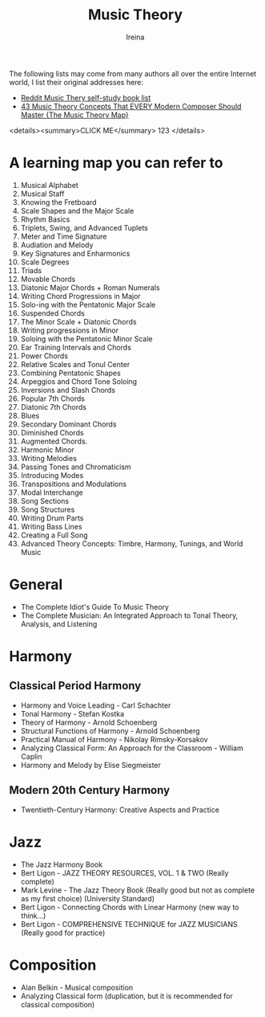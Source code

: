 #+Title:  Music Theory
#+Author: Ireina

:THANKS:
The following lists may come from many authors all over the entire Internet world, I list their original addresses here:
- [[https://www.reddit.com/r/musictheory/comments/b7abzi/the_ultimate_collection_of_selfstudy_music_theory/][Reddit Music Thery self-study book list]]
- [[https://www.youtube.com/watch?v=qeS8txkoUH4][43 Music Theory Concepts That EVERY Modern Composer Should Master {The Music Theory Map}]]
:END:


<details><summary>CLICK ME</summary>
123
</details>

* A learning map you can refer to
1. Musical Alphabet
2. Musical Staff
3. Knowing the Fretboard
4. Scale Shapes and the Major Scale
5. Rhythm Basics
6. Triplets, Swing, and Advanced Tuplets
7. Meter and Time Signature
8. Audiation and Melody
9. Key Signatures and Enharmonics
10. Scale Degrees
11. Triads
12. Movable Chords
13. Diatonic Major Chords + Roman Numerals
14. Writing Chord Progressions in Major
15. Solo-ing with the Pentatonic Major Scale
16. Suspended Chords
17. The Minor Scale + Diatonic Chords
18. Writing progressions in Minor
19. Soloing with the Pentatonic Minor Scale
20. Ear Training Intervals and Chords
21. Power Chords
22. Relative Scales and Tonul Center
23. Combining Pentatonic Shapes
24. Arpeggios and Chord Tone Soloing
25. Inversions and Slash Chords
26. Popular 7th Chords
27. Diatonic 7th Chords
28. Blues
29. Secondary Dominant Chords
30. Diminished Chords
31. Augmented Chords.
32. Harmonic Minor
33. Writing Melodies
34. Passing Tones and Chromaticism
35. Introducing Modes
36. Transpositions and Modulations
37. Modal Interchange
38. Song Sections
39. Song Structures
40. Writing Drum Parts
41. Writing Bass Lines
42. Creating a Full Song
43. Advanced Theory Concepts: Timbre, Harmony, Tunings, and World Music



* General
- The Complete Idiot's Guide To Music Theory
- The Complete Musician: An Integrated Approach to Tonal Theory, Analysis, and Listening


* Harmony
** Classical Period Harmony
- Harmony and Voice Leading - Carl Schachter
- Tonal Harmony - Stefan Kostka
- Theory of Harmony - Arnold Schoenberg
- Structural Functions of Harmony - Arnold Schoenberg
- Practical Manual of Harmony - Nikolay Rimsky-Korsakov
- Analyzing Classical Form: An Approach for the Classroom - William Caplin
- Harmony and Melody by Elise Siegmeister

** Modern 20th Century Harmony
- Twentieth-Century Harmony: Creative Aspects and Practice


* Jazz
- The Jazz Harmony Book
- Bert Ligon - JAZZ THEORY RESOURCES, VOL. 1 & TWO (Really complete)
- Mark Levine - The Jazz Theory Book (Really good but not as complete as my first choice) (University Standard)
- Bert Ligon - Connecting Chords with Linear Harmony (new way to think...)
- Bert Ligon - COMPREHENSIVE TECHNIQUE for JAZZ MUSICIANS (Really good for practice)


* Composition
- Alan Belkin - Musical composition
- Analyzing Classical form (duplication, but it is recommended for classical composition)
